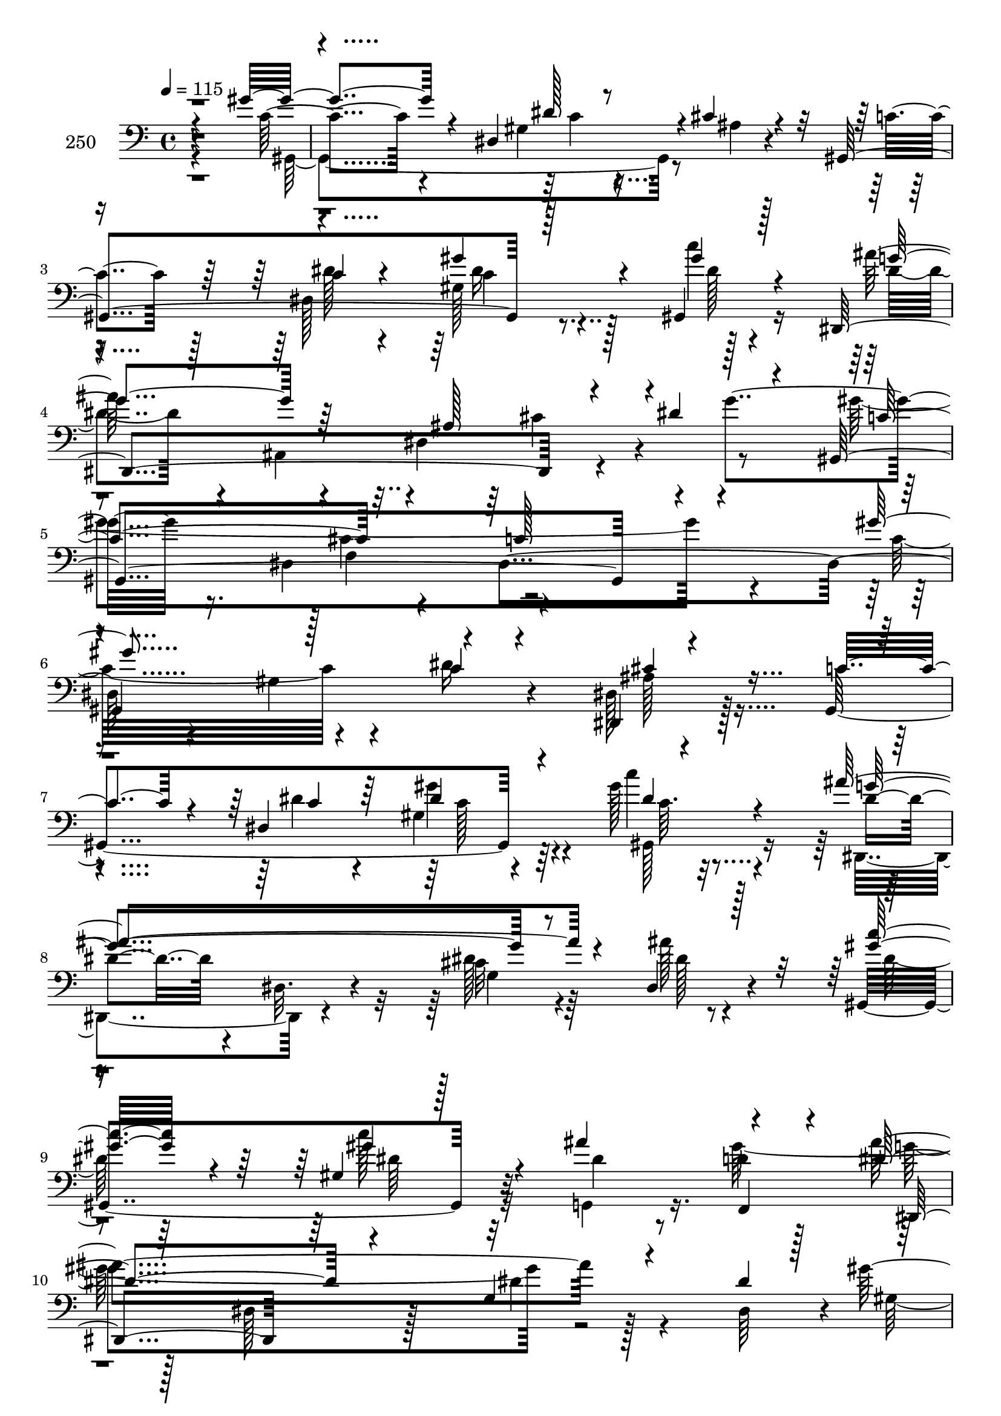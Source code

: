 % Lily was here -- automatically converted by c:/Program Files (x86)/LilyPond/usr/bin/midi2ly.py from mid/250.mid
\version "2.14.0"

\layout {
  \context {
    \Voice
    \remove "Note_heads_engraver"
    \consists "Completion_heads_engraver"
    \remove "Rest_engraver"
    \consists "Completion_rest_engraver"
  }
}

trackAchannelA = {


  \key c \major
    
  \set Staff.instrumentName = "250"
  
  \time 4/4 
  

  \key c \major
  
  \tempo 4 = 115 
  
}

trackAchannelB = \relative c {
  \voiceThree
  r4*380/96 gis''4*46/96 r4*47/96 dis,4*196/96 r4*2/96 cis'4*13/96 
  r4*73/96 gis,4*215/96 r128*25 gis4*14/96 r128*27 dis4*256/96 
  r4*32/96 dis''4*79/96 r4*16/96 gis,,4*308/96 r4*85/96 gis''4*128/96 
  r128*21 c,4*20/96 r4*71/96 dis,,4*8/96 r4*88/96 c''4*71/96 r4*26/96 dis,4*196/96 
  r4*86/96 ais''4*214/96 r4*71/96 dis,,4*22/96 r128*27 <gis' c >32*5 
  r4*44/96 gis,4*19/96 r128*25 ais'4*104/96 r4*86/96 dis,4*101/96 
  r4*91/96 g,4*11/96 r4*88/96 dis'4*95/96 r64*15 f,4*22/96 r128*27 f'32*7 
  r4*13/96 gis64*5 r4*62/96 ais,,128*7 r4*73/96 ais''4*17/96 r4*74/96 ais4*65/96 
  r4*37/96 ais4*34/96 r4*26/96 dis,,,4*41/96 r128*31 dis''4*23/96 
  r128*23 gis,4*82/96 r4*19/96 dis'4*16/96 r4*74/96 ais'4*116/96 
  r128*13 dis,,,4*17/96 r128*9 dis''128*27 r4*13/96 dis,4*22/96 
  r4*41/96 g'4*44/96 r4*85/96 dis,4*187/96 r4*1/96 gis'16. r4*23/96 dis,128*11 
  r64 dis''4*83/96 r4*62/96 cis128*7 r4*29/96 dis,4*16/96 r8. c'128*21 
  r4*5/96 ais4*43/96 r4*184/96 dis,,,4*29/96 r4*79/96 dis''128*9 
  r128*19 gis4*89/96 r4*14/96 dis,128*81 r4*136/96 gis'4*128/96 
  r128*21 c,4*20/96 r4*71/96 dis,,4*8/96 
  | % 20
  r4*88/96 c''4*71/96 r4*26/96 dis,4*196/96 r4*86/96 ais''4*214/96 
  r4*71/96 dis,,4*22/96 r128*27 <gis' c >32*5 r4*44/96 gis,4*19/96 
  r128*25 ais'4*104/96 r4*86/96 dis,4*101/96 r4*91/96 g,4*11/96 
  r4*88/96 dis'4*95/96 r64*15 f,4*22/96 r128*27 f'32*7 r4*13/96 gis64*5 
  r4*62/96 ais,,128*7 r4*73/96 ais''4*17/96 r4*74/96 ais4*65/96 
  r4*37/96 ais4*34/96 r4*26/96 dis,,,4*41/96 r128*31 dis''4*23/96 
  r128*23 gis,4*82/96 r4*19/96 dis'4*16/96 r4*74/96 ais'4*116/96 
  r128*13 dis,,,4*17/96 r128*9 dis''128*27 r4*13/96 dis,4*22/96 
  r4*41/96 g'4*44/96 r4*85/96 dis,4*187/96 r4*1/96 gis'16. r4*23/96 dis,128*11 
  r64 dis''4*83/96 r4*62/96 cis128*7 r4*29/96 dis,4*16/96 r8. c'128*21 
  r4*5/96 ais4*43/96 r4*184/96 dis,,,4*29/96 r4*79/96 dis''128*9 
  r128*19 gis4*89/96 r4*14/96 dis,128*81 r4*136/96 gis'4*128/96 
  r128*21 c,4*20/96 r4*71/96 dis,,4*8/96 r4*88/96 c''4*71/96 r4*26/96 dis,4*196/96 
  r4*86/96 ais''4*214/96 r4*71/96 dis,,4*22/96 r128*27 <gis' c >32*5 
  r4*44/96 gis,4*19/96 r128*25 ais'4*104/96 r4*86/96 dis,4*101/96 
  r4*91/96 g,4*11/96 r4*88/96 dis'4*95/96 r64*15 f,4*22/96 r128*27 f'32*7 
  r4*13/96 gis64*5 r4*62/96 ais,,128*7 r4*73/96 ais''4*17/96 r4*74/96 ais4*65/96 
  r4*37/96 ais4*34/96 r4*26/96 dis,,,4*41/96 r128*31 dis''4*23/96 
  r128*23 gis,4*82/96 r4*19/96 dis'4*16/96 r4*74/96 ais'4*116/96 
  r128*13 dis,,,4*17/96 r128*9 dis''128*27 r4*13/96 dis,4*22/96 
  r4*41/96 g'4*44/96 r4*85/96 dis,4*187/96 r4*1/96 gis'16. r4*23/96 dis,128*11 
  r64 dis''4*83/96 r4*62/96 cis128*7 r4*29/96 dis,4*16/96 r8. c'128*21 
  r4*5/96 ais4*43/96 r4*184/96 dis,,,4*29/96 r4*79/96 dis''128*9 
  r128*19 gis4*89/96 r4*14/96 dis,128*81 r4*136/96 gis'4*128/96 
  r128*21 c,4*20/96 r4*71/96 dis,,4*8/96 r4*88/96 c''4*71/96 r4*26/96 dis,4*196/96 
  r4*86/96 ais''4*214/96 r4*71/96 dis,,4*22/96 r128*27 <gis' c >32*5 
  r4*44/96 gis,4*19/96 r128*25 ais'4*104/96 r4*86/96 dis,4*101/96 
  | % 50
  r4*91/96 g,4*11/96 r4*88/96 dis'4*95/96 r64*15 f,4*22/96 r128*27 f'32*7 
  r4*13/96 gis64*5 r4*62/96 ais,,128*7 r4*73/96 ais''4*17/96 r4*74/96 ais4*65/96 
  r4*37/96 ais4*34/96 r4*26/96 dis,,,4*41/96 r128*31 dis''4*23/96 
  r128*23 gis,4*82/96 r4*19/96 dis'4*16/96 r4*74/96 ais'4*116/96 
  r128*13 dis,,,4*17/96 r128*9 dis''128*27 r4*13/96 dis,4*22/96 
  r4*41/96 g'4*44/96 r4*85/96 dis,4*187/96 r4*1/96 gis'16. r4*23/96 dis,128*11 
  r64 dis''4*83/96 r4*62/96 cis128*7 r4*29/96 dis,4*16/96 r8. c'128*21 
  r4*5/96 ais4*43/96 r4*184/96 dis,,,4*29/96 r4*79/96 dis''128*9 
  r128*19 gis4*89/96 r4*14/96 dis,128*81 
}

trackAchannelBvoiceB = \relative c {
  r4*382/96 c'4*41/96 r4*145/96 gis4*22/96 r4*82/96 ais4*10/96 
  r4*79/96 c4*70/96 r128*9 dis,128*65 r128*31 ais''64*17 r4*86/96 dis,, 
  r4*53/96 g'4*68/96 r16. dis,4*74/96 r4*68/96 dis4*208/96 r4*89/96 gis4*62/96 
  r4*31/96 dis'16 r4*67/96 dis,128*5 r128*27 gis,4*220/96 r64*11 gis''128*5 
  r4*80/96 dis4*40/96 r4*53/96 dis,32. r4*83/96 cis'32 r4*80/96 ais'128*7 
  r4*79/96 gis,,4*139/96 r32*5 dis''4*46/96 r8 d4*26/96 r128*23 ais'4*199/96 
  r128*31 dis,,64*15 r4*1/96 gis'4*97/96 r4*100/96 f,4*109/96 r4*79/96 f'4*26/96 
  r128*23 dis,,4*14/96 r4*77/96 dis''4*53/96 r4*49/96 g16 r4*70/96 c4*47/96 
  r4*52/96 gis4*29/96 r4*64/96 gis4*58/96 r64*7 gis32. r8. dis,,4*119/96 
  r4*80/96 dis4*97/96 r128*31 gis4*320/96 r64*7 gis4*293/96 r4*11/96 dis''4*53/96 
  r4*49/96 dis,4*110/96 r32*7 dis4*52/96 r4*139/96 gis,64*71 r4*56/96 c'32*11 
  r4*58/96 dis16 r4*67/96 dis,128*5 r128*27 gis,4*220/96 r64*11 gis''128*5 
  r4*80/96 dis4*40/96 r4*53/96 dis,32. r4*83/96 cis'32 r4*80/96 ais'128*7 
  r4*79/96 gis,,4*139/96 r32*5 dis''4*46/96 r8 d4*26/96 r128*23 ais'4*199/96 
  r128*31 dis,,64*15 r4*1/96 gis'4*97/96 r4*100/96 f,4*109/96 r4*79/96 f'4*26/96 
  r128*23 dis,,4*14/96 r4*77/96 dis''4*53/96 r4*49/96 g16 r4*70/96 c4*47/96 
  r4*52/96 gis4*29/96 r4*64/96 gis4*58/96 r64*7 gis32. r8. dis,,4*119/96 
  r4*80/96 dis4*97/96 r128*31 gis4*320/96 r64*7 gis4*293/96 r4*11/96 dis''4*53/96 
  r4*49/96 dis,4*110/96 r32*7 dis4*52/96 r4*139/96 gis,64*71 r4*56/96 c'32*11 
  r4*58/96 dis16 r4*67/96 dis,128*5 r128*27 gis,4*220/96 r64*11 gis''128*5 
  r4*80/96 dis4*40/96 r4*53/96 dis,32. r4*83/96 cis'32 r4*80/96 ais'128*7 
  r4*79/96 gis,,4*139/96 r32*5 dis''4*46/96 r8 d4*26/96 r128*23 ais'4*199/96 
  r128*31 dis,,64*15 r4*1/96 gis'4*97/96 r4*100/96 f,4*109/96 r4*79/96 f'4*26/96 
  r128*23 dis,,4*14/96 r4*77/96 dis''4*53/96 r4*49/96 g16 r4*70/96 c4*47/96 
  r4*52/96 gis4*29/96 r4*64/96 gis4*58/96 r64*7 gis32. r8. dis,,4*119/96 
  r4*80/96 dis4*97/96 r128*31 gis4*320/96 r64*7 gis4*293/96 r4*11/96 dis''4*53/96 
  r4*49/96 dis,4*110/96 r32*7 dis4*52/96 r4*139/96 gis,64*71 r4*56/96 c'32*11 
  r4*58/96 dis16 r4*67/96 dis,128*5 r128*27 gis,4*220/96 r64*11 gis''128*5 
  r4*80/96 dis4*40/96 r4*53/96 dis,32. r4*83/96 cis'32 r4*80/96 ais'128*7 
  r4*79/96 gis,,4*139/96 r32*5 dis''4*46/96 r8 d4*26/96 r128*23 ais'4*199/96 
  r128*31 dis,,64*15 r4*1/96 gis'4*97/96 r4*100/96 f,4*109/96 r4*79/96 f'4*26/96 
  r128*23 dis,,4*14/96 r4*77/96 dis''4*53/96 r4*49/96 g16 r4*70/96 c4*47/96 
  r4*52/96 gis4*29/96 r4*64/96 gis4*58/96 r64*7 gis32. r8. dis,,4*119/96 
  r4*80/96 dis4*97/96 r128*31 gis4*320/96 r64*7 gis4*293/96 r4*11/96 dis''4*53/96 
  r4*49/96 dis,4*110/96 r32*7 dis4*52/96 r4*139/96 gis,64*71 
}

trackAchannelBvoiceC = \relative c {
  \voiceFour
  r4*383/96 gis4*275/96 r4*202/96 dis''128*13 r4*53/96 gis,128*13 
  r128*19 c'4*11/96 r4*88/96 dis,4*76/96 r4*17/96 ais,4*161/96 
  r4*125/96 gis''4*319/96 r4*74/96 c,32*11 r4*151/96 ais128*5 r4*178/96 dis4*28/96 
  r4*64/96 gis,4*40/96 r4*56/96 c'4*10/96 r32*7 dis,,,4*100/96 
  r4*94/96 dis''128*5 r64*13 dis128*5 r4*85/96 dis128*17 r64*9 c'128*11 
  r32*5 g,,4*58/96 r16. gis''128*35 r128*27 dis,128*7 r128*27 dis'4*13/96 
  r4*179/96 gis,4*97/96 r128*65 f'4*37/96 r64*9 cis'4*41/96 r64*9 g128*5 
  r4*76/96 g128*21 r128*13 dis,4*100/96 r4*94/96 c'128*9 r64*11 dis4*55/96 
  r128*15 gis,,4*13/96 r4*76/96 dis'128*69 r4*86/96 f'64*11 r4*32/96 c4*107/96 
  r32*7 gis4*112/96 r4*77/96 gis'128*31 r4*53/96 gis4*19/96 r64*5 c4*17/96 
  r4*77/96 gis,,4*20/96 r64*13 gis''128*29 r4*106/96 cis,4*59/96 
  r4*133/96 c4*64/96 r4*122/96 gis4*218/96 r64*13 gis,4*194/96 
  r4*88/96 ais'128*5 r4*178/96 dis4*28/96 r4*64/96 gis,4*40/96 
  r4*56/96 c'4*10/96 r32*7 dis,,,4*100/96 r4*94/96 dis''128*5 r64*13 dis128*5 
  r4*85/96 dis128*17 r64*9 c'128*11 r32*5 g,,4*58/96 r16. gis''128*35 
  r128*27 dis,128*7 r128*27 dis'4*13/96 r4*179/96 gis,4*97/96 r128*65 
  | % 25
  f'4*37/96 r64*9 cis'4*41/96 r64*9 g128*5 r4*76/96 g128*21 r128*13 dis,4*100/96 
  r4*94/96 c'128*9 r64*11 dis4*55/96 r128*15 gis,,4*13/96 r4*76/96 dis'128*69 
  r4*86/96 f'64*11 r4*32/96 c4*107/96 r32*7 gis4*112/96 r4*77/96 gis'128*31 
  r4*53/96 gis4*19/96 r64*5 c4*17/96 r4*77/96 gis,,4*20/96 r64*13 gis''128*29 
  r4*106/96 cis,4*59/96 r4*133/96 c4*64/96 r4*122/96 gis4*218/96 
  r64*13 gis,4*194/96 r4*88/96 ais'128*5 r4*178/96 dis4*28/96 r4*64/96 gis,4*40/96 
  r4*56/96 c'4*10/96 r32*7 dis,,,4*100/96 r4*94/96 dis''128*5 r64*13 dis128*5 
  r4*85/96 dis128*17 r64*9 c'128*11 r32*5 g,,4*58/96 r16. gis''128*35 
  r128*27 dis,128*7 r128*27 dis'4*13/96 r4*179/96 gis,4*97/96 r128*65 f'4*37/96 
  r64*9 cis'4*41/96 r64*9 g128*5 r4*76/96 g128*21 r128*13 dis,4*100/96 
  r4*94/96 c'128*9 r64*11 dis4*55/96 r128*15 gis,,4*13/96 r4*76/96 dis'128*69 
  r4*86/96 f'64*11 r4*32/96 c4*107/96 r32*7 gis4*112/96 r4*77/96 gis'128*31 
  r4*53/96 gis4*19/96 r64*5 c4*17/96 r4*77/96 gis,,4*20/96 r64*13 gis''128*29 
  r4*106/96 cis,4*59/96 r4*133/96 c4*64/96 r4*122/96 gis4*218/96 
  r64*13 gis,4*194/96 r4*88/96 ais'128*5 r4*178/96 dis4*28/96 r4*64/96 gis,4*40/96 
  r4*56/96 c'4*10/96 r32*7 dis,,,4*100/96 r4*94/96 dis''128*5 r64*13 dis128*5 
  r4*85/96 dis128*17 r64*9 c'128*11 r32*5 g,,4*58/96 r16. gis''128*35 
  r128*27 dis,128*7 r128*27 dis'4*13/96 r4*179/96 gis,4*97/96 r128*65 f'4*37/96 
  r64*9 cis'4*41/96 r64*9 g128*5 r4*76/96 g128*21 r128*13 dis,4*100/96 
  r4*94/96 c'128*9 r64*11 dis4*55/96 r128*15 gis,,4*13/96 r4*76/96 dis'128*69 
  r4*86/96 f'64*11 r4*32/96 c4*107/96 r32*7 gis4*112/96 r4*77/96 gis'128*31 
  r4*53/96 gis4*19/96 r64*5 c4*17/96 r4*77/96 gis,,4*20/96 r64*13 gis''128*29 
  r4*106/96 cis,4*59/96 r4*133/96 c4*64/96 r4*122/96 gis4*218/96 
}

trackAchannelBvoiceD = \relative c {
  \voiceOne
  r128*191 dis'128*5 r4*272/96 c4*40/96 r4*52/96 gis'4*43/96 r4*53/96 gis4*16/96 
  r4*83/96 g4*101/96 r64*15 ais,128*29 r4*106/96 c4*109/96 r4*83/96 c128*39 
  r4*80/96 
  | % 6
  gis,4*194/96 r4*88/96 cis'4*19/96 r4*175/96 c4*28/96 r64*11 dis4*26/96 
  r4*68/96 dis4*13/96 r4*80/96 g4*205/96 r4*287/96 gis4*35/96 r4*155/96 f,,4*25/96 
  r4*68/96 dis4*98/96 r64*63 f''64*9 r128*111 <dis, dis' >128*5 
  r4*77/96 dis,64*17 r4*92/96 gis8*5 r4*143/96 dis''4*38/96 r4*65/96 dis4*16/96 
  r4*80/96 cis4*40/96 r64*9 cis4*71/96 r4*26/96 gis'4*116/96 r4*166/96 c8 
  r4*50/96 gis,4*169/96 r4*29/96 gis4*26/96 r4*163/96 dis'4*97/96 
  r4 g4*112/96 r64*45 <gis'' gis, >4*505/96 r128*23 cis,,,4*19/96 
  r4*175/96 c4*28/96 r64*11 dis4*26/96 r4*68/96 dis4*13/96 r4*80/96 g4*205/96 
  r4*287/96 gis4*35/96 r4*155/96 f,,4*25/96 r4*68/96 dis4*98/96 
  r64*63 f''64*9 r128*111 <dis, dis' >128*5 r4*77/96 dis,64*17 
  r4*92/96 gis8*5 r4*143/96 dis''4*38/96 r4*65/96 dis4*16/96 r4*80/96 cis4*40/96 
  r64*9 cis4*71/96 r4*26/96 gis'4*116/96 r4*166/96 c8 r4*50/96 gis,4*169/96 
  r4*29/96 gis4*26/96 r4*163/96 dis'4*97/96 r4 g4*112/96 r64*45 <gis'' gis, >4*505/96 
  r128*23 cis,,,4*19/96 r4*175/96 c4*28/96 r64*11 dis4*26/96 r4*68/96 dis4*13/96 
  r4*80/96 g4*205/96 r4*287/96 gis4*35/96 r4*155/96 f,,4*25/96 
  r4*68/96 dis4*98/96 r64*63 f''64*9 r128*111 <dis, dis' >128*5 
  r4*77/96 dis,64*17 r4*92/96 gis8*5 r4*143/96 dis''4*38/96 r4*65/96 dis4*16/96 
  r4*80/96 cis4*40/96 r64*9 cis4*71/96 r4*26/96 gis'4*116/96 r4*166/96 c8 
  r4*50/96 gis,4*169/96 r4*29/96 
  | % 43
  gis4*26/96 r4*163/96 dis'4*97/96 r4 g4*112/96 r64*45 <gis'' gis, >4*505/96 
  r128*23 cis,,,4*19/96 r4*175/96 c4*28/96 r64*11 dis4*26/96 r4*68/96 dis4*13/96 
  r4*80/96 g4*205/96 r4*287/96 gis4*35/96 r4*155/96 f,,4*25/96 
  r4*68/96 dis4*98/96 r64*63 f''64*9 r128*111 <dis, dis' >128*5 
  r4*77/96 dis,64*17 r4*92/96 gis8*5 r4*143/96 dis''4*38/96 r4*65/96 dis4*16/96 
  r4*80/96 cis4*40/96 r64*9 cis4*71/96 r4*26/96 gis'4*116/96 r4*166/96 c8 
  r4*50/96 gis,4*169/96 r4*29/96 gis4*26/96 r4*163/96 dis'4*97/96 
  r4 g4*112/96 r64*45 <gis' gis' >4*505/96 
}

trackAchannelBvoiceE = \relative c {
  \voiceTwo
  r4*574/96 c'4*16/96 r4*364/96 c4*23/96 r8. dis128*5 r4*320/96 cis4*101/96 
  r4. cis4*97/96 r4*764/96 gis'4*44/96 r4*50/96 gis,,128*5 r4*275/96 g'4*100/96 
  r4*196/96 dis'64*5 r32*21 g4*196/96 r4*860/96 dis4*23/96 r4*71/96 dis128*17 
  r4*142/96 c128*19 r4*235/96 g'4*19/96 r4*551/96 dis64*7 r4*56/96 dis128*31 
  r64*9 dis4*16/96 r4*224/96 dis,,4*100/96 r4*862/96 gis'4*62/96 
  r4*412/96 gis'4*44/96 r4*50/96 gis,,128*5 r4*275/96 g'4*100/96 
  r4*196/96 dis'64*5 r32*21 g4*196/96 r4*860/96 dis4*23/96 r4*71/96 dis128*17 
  r4*142/96 c128*19 r4*235/96 g'4*19/96 r4*551/96 dis64*7 r4*56/96 dis128*31 
  r64*9 dis4*16/96 r4*224/96 dis,,4*100/96 r4*862/96 gis'4*62/96 
  r4*412/96 gis'4*44/96 r4*50/96 gis,,128*5 r4*275/96 g'4*100/96 
  r4*196/96 dis'64*5 r32*21 g4*196/96 
  | % 37
  r4*860/96 dis4*23/96 r4*71/96 dis128*17 r4*142/96 c128*19 r4*235/96 g'4*19/96 
  r4*551/96 dis64*7 r4*56/96 dis128*31 r64*9 dis4*16/96 r4*224/96 dis,,4*100/96 
  r4*862/96 gis'4*62/96 r4*412/96 gis'4*44/96 r4*50/96 gis,,128*5 
  r4*275/96 g'4*100/96 r4*196/96 dis'64*5 r32*21 g4*196/96 r4*860/96 dis4*23/96 
  r4*71/96 dis128*17 r4*142/96 c128*19 r4*235/96 g'4*19/96 r4*551/96 dis64*7 
  r4*56/96 dis128*31 r64*9 dis4*16/96 r4*224/96 dis,,4*100/96 
}

trackAchannelBvoiceF = \relative c {
  r64*159 dis'16 r64*109 f,4*97/96 r64*127 c'128*7 r4*74/96 c64. 
  r4*4984/96 c128*7 r4*74/96 c64. r4*4984/96 c128*7 r4*74/96 c64. 
  r4*4984/96 c128*7 r4*74/96 c64. 
}

trackA = <<

  \clef bass
  
  \context Voice = voiceA \trackAchannelA
  \context Voice = voiceB \trackAchannelB
  \context Voice = voiceC \trackAchannelBvoiceB
  \context Voice = voiceD \trackAchannelBvoiceC
  \context Voice = voiceE \trackAchannelBvoiceD
  \context Voice = voiceF \trackAchannelBvoiceE
  \context Voice = voiceG \trackAchannelBvoiceF
>>


\score {
  <<
    \context Staff=trackA \trackA
  >>
  \layout {}
  \midi {}
}
